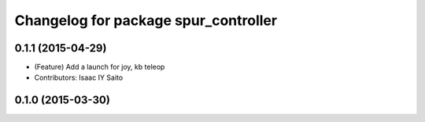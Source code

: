 ^^^^^^^^^^^^^^^^^^^^^^^^^^^^^^^^^^^^^
Changelog for package spur_controller
^^^^^^^^^^^^^^^^^^^^^^^^^^^^^^^^^^^^^

0.1.1 (2015-04-29)
------------------
* (Feature) Add a launch for joy, kb teleop
* Contributors: Isaac IY Saito

0.1.0 (2015-03-30)
------------------
